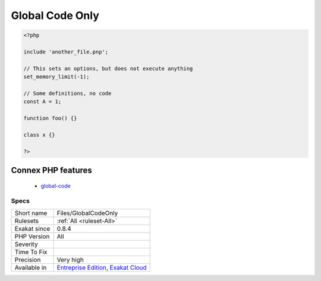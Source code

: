.. _files-globalcodeonly:

.. _global-code-only:

Global Code Only
++++++++++++++++

.. meta\:\:
	:description:
		Global Code Only: This rule reports files that only contain global code.
	:twitter:card: summary_large_image
	:twitter:site: @exakat
	:twitter:title: Global Code Only
	:twitter:description: Global Code Only: This rule reports files that only contain global code
	:twitter:creator: @exakat
	:twitter:image:src: https://www.exakat.io/wp-content/uploads/2020/06/logo-exakat.png
	:og:image: https://www.exakat.io/wp-content/uploads/2020/06/logo-exakat.png
	:og:title: Global Code Only
	:og:type: article
	:og:description: This rule reports files that only contain global code
	:og:url: https://php-tips.readthedocs.io/en/latest/tips/Files/GlobalCodeOnly.html
	:og:locale: en
  This rule reports files that only contain global code.

.. code-block:: php
   
   <?php
   
   include 'another_file.pnp';
   
   // This sets an options, but does not execute anything
   set_memory_limit(-1);
   
   // Some definitions, no code 
   const A = 1;
   
   function foo() {}
   
   class x {}
   
   ?>
Connex PHP features
-------------------

  + `global-code <https://php-dictionary.readthedocs.io/en/latest/dictionary/global-code.ini.html>`_


Specs
_____

+--------------+-------------------------------------------------------------------------------------------------------------------------+
| Short name   | Files/GlobalCodeOnly                                                                                                    |
+--------------+-------------------------------------------------------------------------------------------------------------------------+
| Rulesets     | :ref:`All <ruleset-All>`                                                                                                |
+--------------+-------------------------------------------------------------------------------------------------------------------------+
| Exakat since | 0.8.4                                                                                                                   |
+--------------+-------------------------------------------------------------------------------------------------------------------------+
| PHP Version  | All                                                                                                                     |
+--------------+-------------------------------------------------------------------------------------------------------------------------+
| Severity     |                                                                                                                         |
+--------------+-------------------------------------------------------------------------------------------------------------------------+
| Time To Fix  |                                                                                                                         |
+--------------+-------------------------------------------------------------------------------------------------------------------------+
| Precision    | Very high                                                                                                               |
+--------------+-------------------------------------------------------------------------------------------------------------------------+
| Available in | `Entreprise Edition <https://www.exakat.io/entreprise-edition>`_, `Exakat Cloud <https://www.exakat.io/exakat-cloud/>`_ |
+--------------+-------------------------------------------------------------------------------------------------------------------------+


